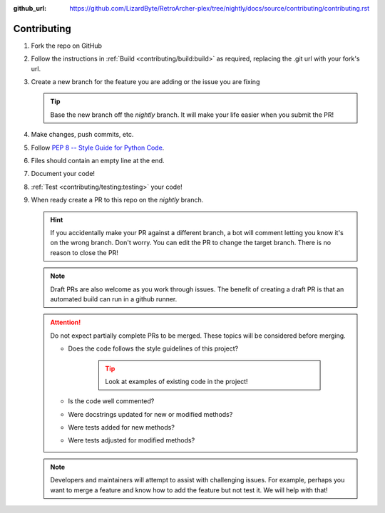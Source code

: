 :github_url: https://github.com/LizardByte/RetroArcher-plex/tree/nightly/docs/source/contributing/contributing.rst

Contributing
============
#. Fork the repo on GitHub
#. Follow the instructions in :ref:`Build <contributing/build:build>` as required, replacing the .git url with your
   fork's url.
#. Create a new branch for the feature you are adding or the issue you are fixing

   .. Tip:: Base the new branch off the `nightly` branch. It will make your life easier when you submit the PR!

#. Make changes, push commits, etc.
#. Follow `PEP 8 -- Style Guide for Python Code <https://www.python.org/dev/peps/pep-0008/>`_.
#. Files should contain an empty line at the end.
#. Document your code!
#. :ref:`Test <contributing/testing:testing>` your code!
#. When ready create a PR to this repo on the `nightly` branch.

   .. Hint:: If you accidentally make your PR against a different branch, a bot will comment letting you know it's on
      the wrong branch. Don't worry. You can edit the PR to change the target branch. There is no reason to close the
      PR!

   .. Note:: Draft PRs are also welcome as you work through issues. The benefit of creating a draft PR is that an
      automated build can run in a github runner.

   .. Attention:: Do not expect partially complete PRs to be merged. These topics will be considered before merging.

      - Does the code follows the style guidelines of this project?

         .. Tip:: Look at examples of existing code in the project!

      - Is the code well commented?
      - Were docstrings updated for new or modified methods?
      - Were tests added for new methods?
      - Were tests adjusted for modified methods?

   .. Note:: Developers and maintainers will attempt to assist with challenging issues. For example, perhaps you want
      to merge a feature and know how to add the feature but not test it. We will help with that!
